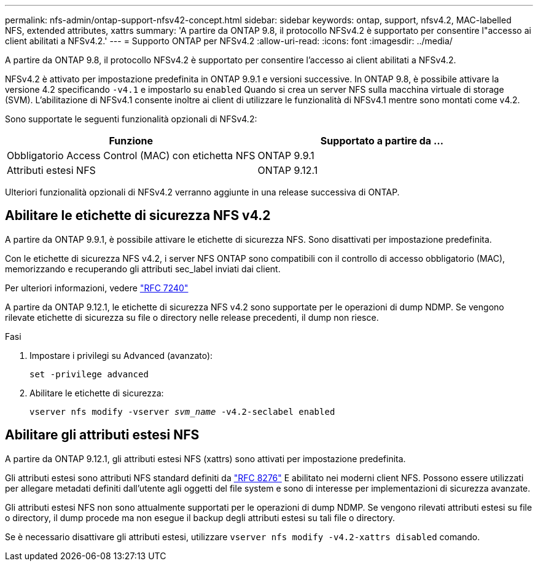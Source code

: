 ---
permalink: nfs-admin/ontap-support-nfsv42-concept.html 
sidebar: sidebar 
keywords: ontap, support, nfsv4.2, MAC-labelled NFS, extended attributes, xattrs 
summary: 'A partire da ONTAP 9.8, il protocollo NFSv4.2 è supportato per consentire l"accesso ai client abilitati a NFSv4.2.' 
---
= Supporto ONTAP per NFSv4.2
:allow-uri-read: 
:icons: font
:imagesdir: ../media/


[role="lead"]
A partire da ONTAP 9.8, il protocollo NFSv4.2 è supportato per consentire l'accesso ai client abilitati a NFSv4.2.

NFSv4.2 è attivato per impostazione predefinita in ONTAP 9.9.1 e versioni successive. In ONTAP 9.8, è possibile attivare la versione 4.2 specificando `-v4.1` e impostarlo su `enabled` Quando si crea un server NFS sulla macchina virtuale di storage (SVM). L'abilitazione di NFSv4.1 consente inoltre ai client di utilizzare le funzionalità di NFSv4.1 mentre sono montati come v4.2.

Sono supportate le seguenti funzionalità opzionali di NFSv4.2:

[cols="2*"]
|===
| Funzione | Supportato a partire da ... 


 a| 
Obbligatorio Access Control (MAC) con etichetta NFS
 a| 
ONTAP 9.9.1



 a| 
Attributi estesi NFS
 a| 
ONTAP 9.12.1

|===
Ulteriori funzionalità opzionali di NFSv4.2 verranno aggiunte in una release successiva di ONTAP.



== Abilitare le etichette di sicurezza NFS v4.2

A partire da ONTAP 9.9.1, è possibile attivare le etichette di sicurezza NFS. Sono disattivati per impostazione predefinita.

Con le etichette di sicurezza NFS v4.2, i server NFS ONTAP sono compatibili con il controllo di accesso obbligatorio (MAC), memorizzando e recuperando gli attributi sec_label inviati dai client.

Per ulteriori informazioni, vedere link:https://tools.ietf.org/html/rfc7204["RFC 7240"^]

A partire da ONTAP 9.12.1, le etichette di sicurezza NFS v4.2 sono supportate per le operazioni di dump NDMP. Se vengono rilevate etichette di sicurezza su file o directory nelle release precedenti, il dump non riesce.

.Fasi
. Impostare i privilegi su Advanced (avanzato):
+
``set -privilege advanced``

. Abilitare le etichette di sicurezza:
+
``vserver nfs modify -vserver _svm_name_ -v4.2-seclabel enabled``





== Abilitare gli attributi estesi NFS

A partire da ONTAP 9.12.1, gli attributi estesi NFS (xattrs) sono attivati per impostazione predefinita.

Gli attributi estesi sono attributi NFS standard definiti da https://tools.ietf.org/html/rfc8276["RFC 8276"^] E abilitato nei moderni client NFS. Possono essere utilizzati per allegare metadati definiti dall'utente agli oggetti del file system e sono di interesse per implementazioni di sicurezza avanzate.

Gli attributi estesi NFS non sono attualmente supportati per le operazioni di dump NDMP. Se vengono rilevati attributi estesi su file o directory, il dump procede ma non esegue il backup degli attributi estesi su tali file o directory.

Se è necessario disattivare gli attributi estesi, utilizzare ``vserver nfs modify -v4.2-xattrs disabled`` comando.
